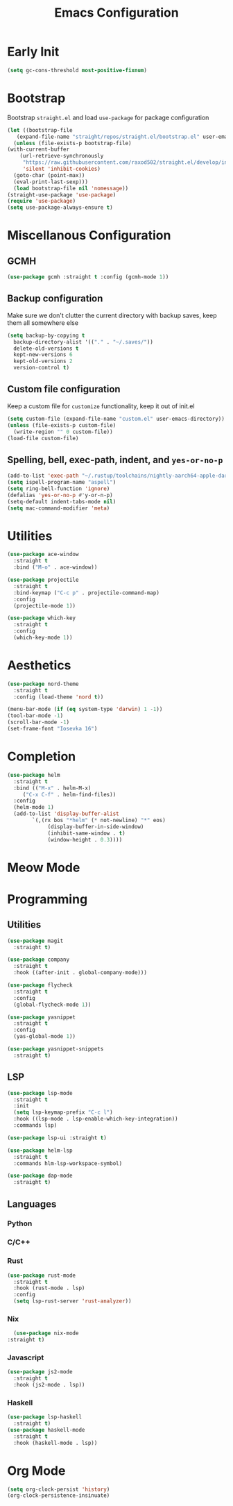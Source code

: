 #+TITLE: Emacs Configuration
#+PROPERTY: header-args :tangle ~/.config/emacs/init.el

* Early Init
:PROPERTIES:
:header-args: :tangle ~/.config/emacs/early-init.el
:END:
#+begin_src emacs-lisp
  (setq gc-cons-threshold most-positive-fixnum)
#+end_src

* Bootstrap
  Bootstrap =straight.el= and load =use-package= for package configuration
  #+begin_src emacs-lisp
    (let ((bootstrap-file
	   (expand-file-name "straight/repos/straight.el/bootstrap.el" user-emacs-directory)))
      (unless (file-exists-p bootstrap-file)
	(with-current-buffer
	    (url-retrieve-synchronously
	     "https://raw.githubusercontent.com/raxod502/straight.el/develop/install.el"
	     'silent 'inhibit-cookies)
	  (goto-char (point-max))
	  (eval-print-last-sexp)))
      (load bootstrap-file nil 'nomessage))
    (straight-use-package 'use-package)
    (require 'use-package)
    (setq use-package-always-ensure t)
  #+end_src
* Miscellanous Configuration
** GCMH
#+begin_src emacs-lisp
  (use-package gcmh :straight t :config (gcmh-mode 1))
#+end_src

** Backup configuration
   Make sure we don't clutter the current directory with backup saves, keep them all somewhere else
   #+begin_src emacs-lisp
     (setq backup-by-copying t
	   backup-directory-alist '(("." . "~/.saves/"))
	   delete-old-versions t
	   kept-new-versions 6
	   kept-old-versions 2
	   version-control t)
   #+end_src
** Custom file configuration
   Keep a custom file for =customize= functionality, keep it out of init.el
   #+begin_src emacs-lisp
     (setq custom-file (expand-file-name "custom.el" user-emacs-directory))
     (unless (file-exists-p custom-file)
       (write-region "" 0 custom-file))
     (load-file custom-file)
   #+end_src
** Spelling, bell, exec-path, indent, and =yes-or-no-p=
   #+begin_src emacs-lisp
     (add-to-list 'exec-path "~/.rustup/toolchains/nightly-aarch64-apple-darwin/bin/")
     (setq ispell-program-name "aspell")
     (setq ring-bell-function 'ignore)
     (defalias 'yes-or-no-p #'y-or-n-p)
     (setq-default indent-tabs-mode nil)
     (setq mac-command-modifier 'meta)
   #+end_src

* Utilities
  #+begin_src emacs-lisp
    (use-package ace-window
      :straight t
      :bind ("M-o" . ace-window))

    (use-package projectile
      :straight t
      :bind-keymap ("C-c p" . projectile-command-map)
      :config
      (projectile-mode 1))

    (use-package which-key
      :straight t
      :config
      (which-key-mode 1))
  #+end_src
   
* Aesthetics
  #+begin_src emacs-lisp
    (use-package nord-theme
      :straight t
      :config (load-theme 'nord t))

    (menu-bar-mode (if (eq system-type 'darwin) 1 -1))
    (tool-bar-mode -1)
    (scroll-bar-mode -1)
    (set-frame-font "Iosevka 16")
  #+end_src
* Completion
  #+begin_src emacs-lisp
    (use-package helm
      :straight t
      :bind (("M-x" . helm-M-x)
	     ("C-x C-f" . helm-find-files))
      :config
      (helm-mode 1)
      (add-to-list 'display-buffer-alist
			`(,(rx bos "*helm" (* not-newline) "*" eos)
			     (display-buffer-in-side-window)
			     (inhibit-same-window . t)
			     (window-height . 0.3))))
  #+end_src
* Meow Mode

* Programming
** Utilities
   #+begin_src emacs-lisp
     (use-package magit
       :straight t)

     (use-package company
       :straight t
       :hook ((after-init . global-company-mode)))

     (use-package flycheck
       :straight t
       :config
       (global-flycheck-mode 1))

     (use-package yasnippet
       :straight t
       :config
       (yas-global-mode 1))

     (use-package yasnippet-snippets
       :straight t)
   #+end_src
** LSP
   #+begin_src emacs-lisp
     (use-package lsp-mode
       :straight t
       :init
       (setq lsp-keymap-prefix "C-c l")
       :hook ((lsp-mode . lsp-enable-which-key-integration))
       :commands lsp)

     (use-package lsp-ui :straight t)

     (use-package helm-lsp
       :straight t
       :commands hlm-lsp-workspace-symbol)

     (use-package dap-mode
       :straight t)
   #+end_src
** Languages
*** Python
*** C/C++
*** Rust
    #+begin_src emacs-lisp
      (use-package rust-mode
        :straight t
        :hook (rust-mode . lsp)
        :config
        (setq lsp-rust-server 'rust-analyzer))
    #+end_src
*** Nix
    #+begin_src emacs-lisp
      (use-package nix-mode
	:straight t)
    #+end_src
*** Javascript
#+begin_src emacs-lisp
  (use-package js2-mode
    :straight t
    :hook (js2-mode . lsp))
#+end_src
*** Haskell
    #+begin_src emacs-lisp
      (use-package lsp-haskell
        :straight t)
      (use-package haskell-mode
        :straight t
        :hook (haskell-mode . lsp))
    #+end_src

* Org Mode
  #+begin_src emacs-lisp
    (setq org-clock-persist 'history)
    (org-clock-persistence-insinuate)
  #+end_src
